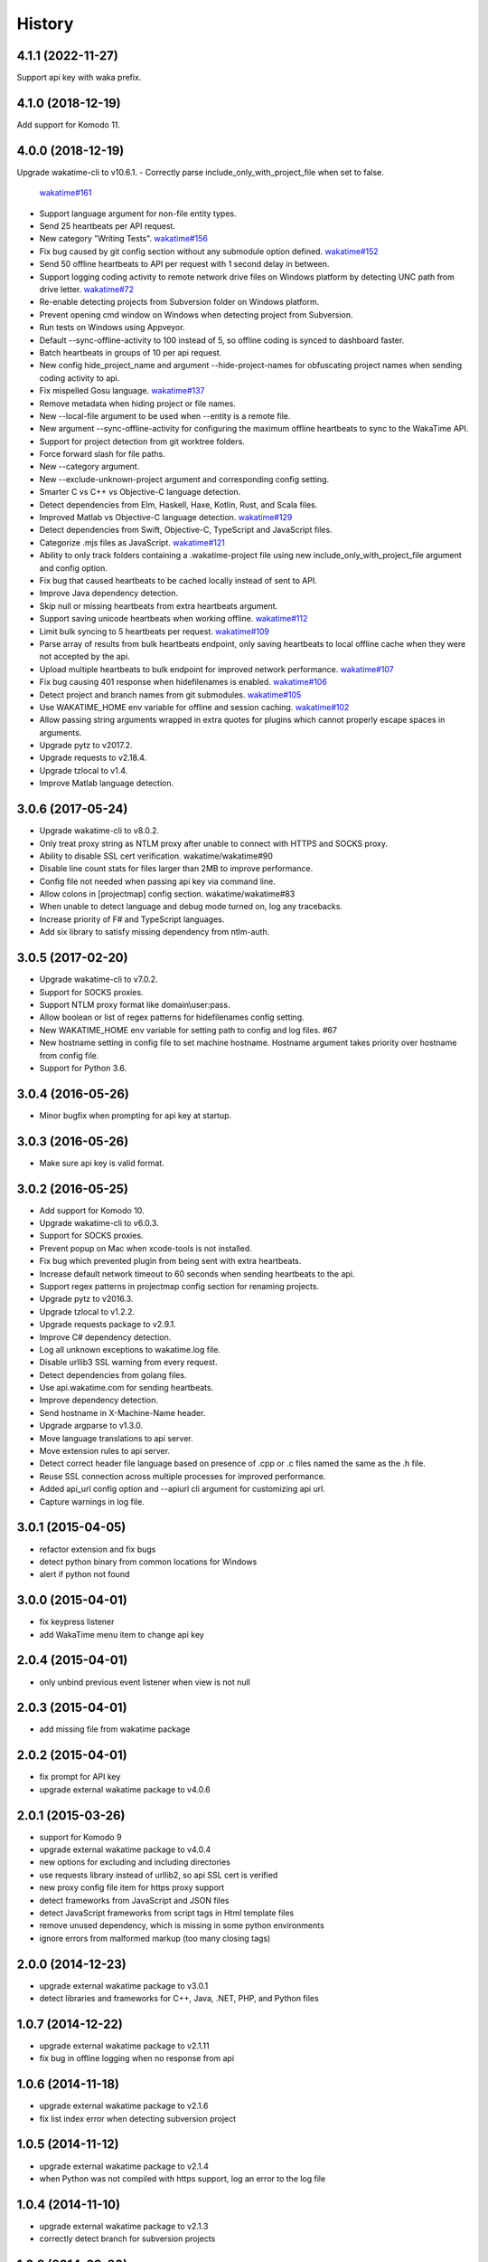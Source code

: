
History
-------


4.1.1 (2022-11-27)
++++++++++++++++++

Support api key with waka prefix.


4.1.0 (2018-12-19)
++++++++++++++++++

Add support for Komodo 11.


4.0.0 (2018-12-19)
++++++++++++++++++

Upgrade wakatime-cli to v10.6.1.
- Correctly parse include_only_with_project_file when set to false.
  `wakatime#161 <https://github.com/wakatime/wakatime/issues/161>`_
- Support language argument for non-file entity types.
- Send 25 heartbeats per API request.
- New category "Writing Tests".
  `wakatime#156 <https://github.com/wakatime/wakatime/issues/156>`_
- Fix bug caused by git config section without any submodule option defined.
  `wakatime#152 <https://github.com/wakatime/wakatime/issues/152>`_
- Send 50 offline heartbeats to API per request with 1 second delay in between.
- Support logging coding activity to remote network drive files on Windows
  platform by detecting UNC path from drive letter.
  `wakatime#72 <https://github.com/wakatime/wakatime/issues/72>`_
- Re-enable detecting projects from Subversion folder on Windows platform.
- Prevent opening cmd window on Windows when detecting project from Subversion.
- Run tests on Windows using Appveyor.
- Default --sync-offline-activity to 100 instead of 5, so offline coding is
  synced to dashboard faster.
- Batch heartbeats in groups of 10 per api request.
- New config hide_project_name and argument --hide-project-names for
  obfuscating project names when sending coding activity to api.
- Fix mispelled Gosu language.
  `wakatime#137 <https://github.com/wakatime/wakatime/issues/137>`_
- Remove metadata when hiding project or file names.
- New --local-file argument to be used when --entity is a remote file.
- New argument --sync-offline-activity for configuring the maximum offline
  heartbeats to sync to the WakaTime API.
- Support for project detection from git worktree folders.
- Force forward slash for file paths.
- New --category argument.
- New --exclude-unknown-project argument and corresponding config setting.
- Smarter C vs C++ vs Objective-C language detection.
- Detect dependencies from Elm, Haskell, Haxe, Kotlin, Rust, and Scala files.
- Improved Matlab vs Objective-C language detection.
  `wakatime#129 <https://github.com/wakatime/wakatime/issues/129>`_
- Detect dependencies from Swift, Objective-C, TypeScript and JavaScript files.
- Categorize .mjs files as JavaScript.
  `wakatime#121 <https://github.com/wakatime/wakatime/issues/121>`_
- Ability to only track folders containing a .wakatime-project file using new
  include_only_with_project_file argument and config option.
- Fix bug that caused heartbeats to be cached locally instead of sent to API.
- Improve Java dependency detection.
- Skip null or missing heartbeats from extra heartbeats argument.
- Support saving unicode heartbeats when working offline.
  `wakatime#112 <https://github.com/wakatime/wakatime/issues/112>`_
- Limit bulk syncing to 5 heartbeats per request.
  `wakatime#109 <https://github.com/wakatime/wakatime/issues/109>`_
- Parse array of results from bulk heartbeats endpoint, only saving heartbeats
  to local offline cache when they were not accepted by the api.
- Upload multiple heartbeats to bulk endpoint for improved network performance.
  `wakatime#107 <https://github.com/wakatime/wakatime/issues/107>`_
- Fix bug causing 401 response when hidefilenames is enabled.
  `wakatime#106 <https://github.com/wakatime/wakatime/issues/106>`_
- Detect project and branch names from git submodules.
  `wakatime#105 <https://github.com/wakatime/wakatime/issues/105>`_
- Use WAKATIME_HOME env variable for offline and session caching.
  `wakatime#102 <https://github.com/wakatime/wakatime/issues/102>`_
- Allow passing string arguments wrapped in extra quotes for plugins which
  cannot properly escape spaces in arguments.
- Upgrade pytz to v2017.2.
- Upgrade requests to v2.18.4.
- Upgrade tzlocal to v1.4.
- Improve Matlab language detection.


3.0.6 (2017-05-24)
++++++++++++++++++

- Upgrade wakatime-cli to v8.0.2.
- Only treat proxy string as NTLM proxy after unable to connect with HTTPS and
  SOCKS proxy.
- Ability to disable SSL cert verification. wakatime/wakatime#90
- Disable line count stats for files larger than 2MB to improve performance.
- Config file not needed when passing api key via command line.
- Allow colons in [projectmap] config section. wakatime/wakatime#83
- When unable to detect language and debug mode turned on, log any tracebacks.
- Increase priority of F# and TypeScript languages.
- Add six library to satisfy missing dependency from ntlm-auth.


3.0.5 (2017-02-20)
++++++++++++++++++

- Upgrade wakatime-cli to v7.0.2.
- Support for SOCKS proxies.
- Support NTLM proxy format like domain\\user:pass.
- Allow boolean or list of regex patterns for hidefilenames config setting.
- New WAKATIME_HOME env variable for setting path to config and log files. #67
- New hostname setting in config file to set machine hostname. Hostname
  argument takes priority over hostname from config file.
- Support for Python 3.6.


3.0.4 (2016-05-26)
++++++++++++++++++

- Minor bugfix when prompting for api key at startup.


3.0.3 (2016-05-26)
++++++++++++++++++

- Make sure api key is valid format.


3.0.2 (2016-05-25)
++++++++++++++++++

- Add support for Komodo 10.
- Upgrade wakatime-cli to v6.0.3.
- Support for SOCKS proxies.
- Prevent popup on Mac when xcode-tools is not installed.
- Fix bug which prevented plugin from being sent with extra heartbeats.
- Increase default network timeout to 60 seconds when sending heartbeats to
  the api.
- Support regex patterns in projectmap config section for renaming projects.
- Upgrade pytz to v2016.3.
- Upgrade tzlocal to v1.2.2.
- Upgrade requests package to v2.9.1.
- Improve C# dependency detection.
- Log all unknown exceptions to wakatime.log file.
- Disable urllib3 SSL warning from every request.
- Detect dependencies from golang files.
- Use api.wakatime.com for sending heartbeats.
- Improve dependency detection.
- Send hostname in X-Machine-Name header.
- Upgrade argparse to v1.3.0.
- Move language translations to api server.
- Move extension rules to api server.
- Detect correct header file language based on presence of .cpp or .c files
  named the same as the .h file.
- Reuse SSL connection across multiple processes for improved performance.
- Added api_url config option and --apiurl cli argument for customizing api
  url.
- Capture warnings in log file.


3.0.1 (2015-04-05)
++++++++++++++++++

- refactor extension and fix bugs
- detect python binary from common locations for Windows
- alert if python not found


3.0.0 (2015-04-01)
++++++++++++++++++

- fix keypress listener
- add WakaTime menu item to change api key


2.0.4 (2015-04-01)
++++++++++++++++++

- only unbind previous event listener when view is not null


2.0.3 (2015-04-01)
++++++++++++++++++

- add missing file from wakatime package


2.0.2 (2015-04-01)
++++++++++++++++++

- fix prompt for API key
- upgrade external wakatime package to v4.0.6


2.0.1 (2015-03-26)
++++++++++++++++++

- support for Komodo 9
- upgrade external wakatime package to v4.0.4
- new options for excluding and including directories
- use requests library instead of urllib2, so api SSL cert is verified
- new proxy config file item for https proxy support
- detect frameworks from JavaScript and JSON files
- detect JavaScript frameworks from script tags in Html template files
- remove unused dependency, which is missing in some python environments
- ignore errors from malformed markup (too many closing tags)


2.0.0 (2014-12-23)
++++++++++++++++++

- upgrade external wakatime package to v3.0.1
- detect libraries and frameworks for C++, Java, .NET, PHP, and Python files


1.0.7 (2014-12-22)
++++++++++++++++++

- upgrade external wakatime package to v2.1.11
- fix bug in offline logging when no response from api


1.0.6 (2014-11-18)
++++++++++++++++++

- upgrade external wakatime package to v2.1.6
- fix list index error when detecting subversion project


1.0.5 (2014-11-12)
++++++++++++++++++

- upgrade external wakatime package to v2.1.4
- when Python was not compiled with https support, log an error to the log file


1.0.4 (2014-11-10)
++++++++++++++++++

- upgrade external wakatime package to v2.1.3
- correctly detect branch for subversion projects


1.0.3 (2014-09-30)
++++++++++++++++++

- upgrade external wakatime package to v2.1.1
- fix bug where binary file opened as utf-8


1.0.2 (2014-09-30)
++++++++++++++++++

- upgrade external wakatime package to v2.1.0
- python3 compatibility changes


1.0.1 (2014-07-25)
++++++++++++++++++

- upgrade external wakatime package to v2.0.5
- use unique logger namespace to prevent collisions in shared plugin environments
- option in .wakatime.cfg to obfuscate file names


1.0.0 (2014-06-23)
++++++++++++++++++

- Birth

